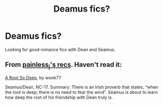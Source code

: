 #+TITLE: Deamus fics?

* Deamus fics?
:PROPERTIES:
:Score: 7
:DateUnix: 1420986304.0
:DateShort: 2015-Jan-11
:FlairText: Request
:END:
Looking for good romance fics with Dean and Seamus.


** From [[http://painless-j.net/blog/hp-recs/][painless_j's recs]]. Haven't read it:

[[http://wook77.livejournal.com/116033.html][A Root So Deep]], by wook77

Seamus/Dean, NC-17. Summary: There is an Irish proverb that states, “when the root is deep, there is no need to fear the wind”. Seamus is about to learn how deep the root of his friendship with Dean truly is.
:PROPERTIES:
:Author: Manu_V
:Score: 1
:DateUnix: 1421542280.0
:DateShort: 2015-Jan-18
:END:

